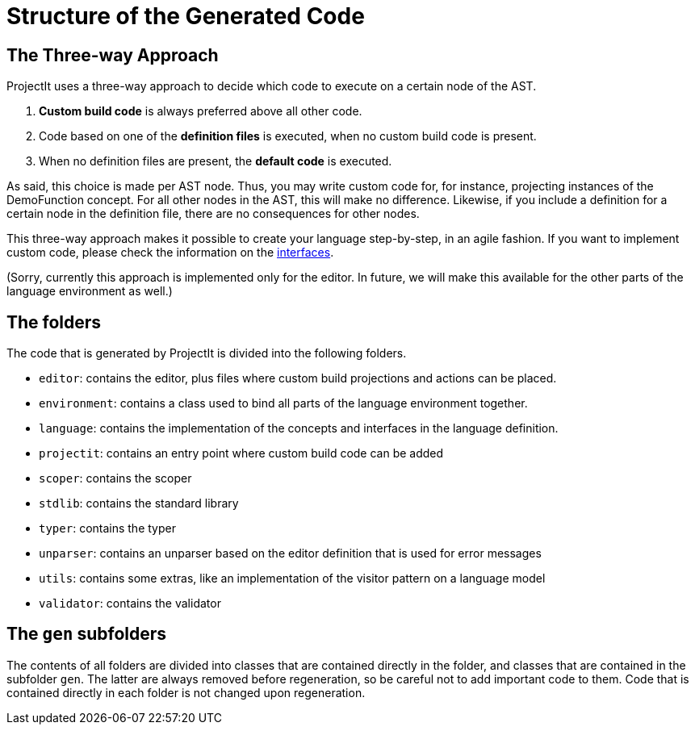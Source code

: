 :imagesdir: ../../images
:page-nav_order: 40
:page-parent: Under the Hood
:page-title: Structure of the Generated Code
:page-has_children: true
:src-dir: ../../../../core/src
:source-language: javascript
:listing-caption: Code Sample
= Structure of the Generated Code

== The Three-way Approach
ProjectIt uses a three-way approach to decide which code to execute on a certain node of the AST.

. *Custom build code* is always preferred above all other code.
. Code based on one of the *definition files* is executed, when no custom build code is present.
. When no definition files are present, the *default code* is executed.

As said, this choice is made per AST node. Thus, you may write custom code for, for instance, projecting
instances of the DemoFunction concept. For all other nodes in the AST, this will make no difference. Likewise,
if you include a definition for a certain node in the definition file, there are no consequences for other
nodes.

This three-way approach makes it possible to create your language step-by-step, in an agile fashion. If you
want to implement custom code, please check the information on the xref:interfaces.adoc[interfaces].

(Sorry, currently this approach is implemented only for the editor. In future, we will make this available
for the other parts of the language environment as well.)

== The folders
The code that is generated by ProjectIt is divided into the following folders.

*	`editor`: contains the editor, plus files where custom build projections and actions can be placed.
*	`environment`: contains a class used to bind all parts of the language environment together.
*	`language`: contains the implementation of the concepts and interfaces in the language definition.
*   `projectit`: contains an entry point where custom build code can be added
*	`scoper`: contains the scoper
*   `stdlib`: contains the standard library
*	`typer`: contains the typer
*   `unparser`: contains an unparser based on the editor definition that is used for error messages
*   `utils`: contains some extras, like an implementation of the visitor pattern on a language model
*	`validator`: contains the validator

== The `gen` subfolders
The contents of all folders are divided into classes that are contained directly in the folder, and classes
that are contained in the subfolder `gen`. The latter are always removed before regeneration, so be careful
not to add important code to them. Code that is contained directly in each folder is not changed upon
regeneration.




